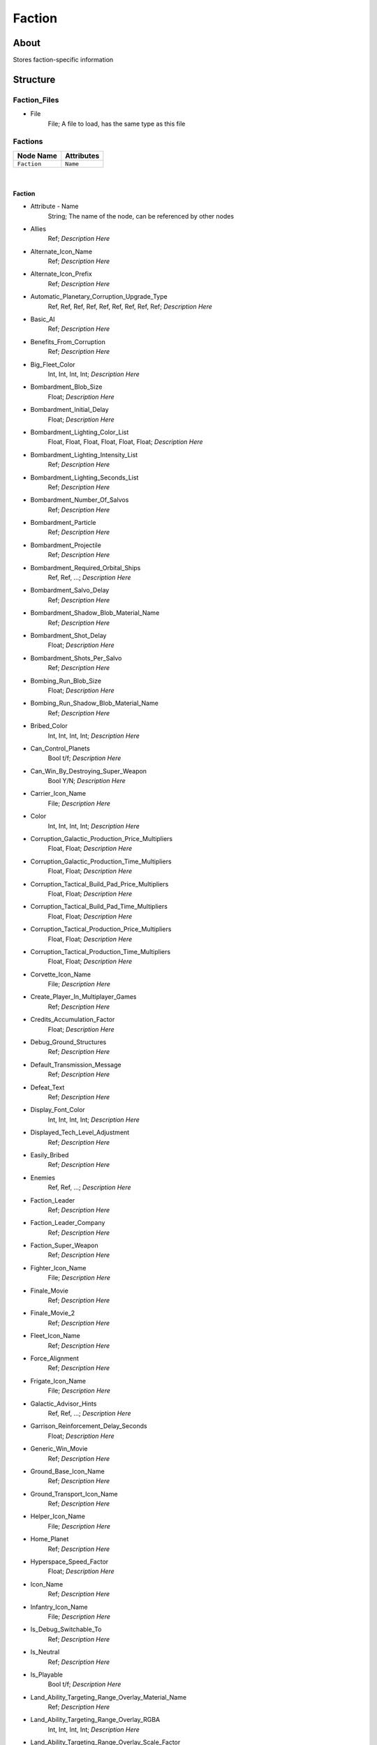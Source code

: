 .. _xml_faction:
.. Template to use for XML type documentation

*******
Faction
*******


About
=====
Stores faction-specific information


Structure
=========
Faction_Files
-------------
- File
	File; A file to load, has the same type as this file

Factions
--------
================================================================= =================================================================
Node Name                                                         Attributes
================================================================= =================================================================
``Faction``                                                       ``Name``
================================================================= =================================================================

|

Faction
^^^^^^^
- Attribute - Name
	String; The name of the node, can be referenced by other nodes

- Allies
	Ref; *Description Here*

- Alternate_Icon_Name
	Ref; *Description Here*

- Alternate_Icon_Prefix
	Ref; *Description Here*

- Automatic_Planetary_Corruption_Upgrade_Type
	Ref, Ref, Ref, Ref, Ref, Ref, Ref, Ref, Ref; *Description Here*

- Basic_AI
	Ref; *Description Here*

- Benefits_From_Corruption
	Ref; *Description Here*

- Big_Fleet_Color
	Int, Int, Int, Int; *Description Here*

- Bombardment_Blob_Size
	Float; *Description Here*

- Bombardment_Initial_Delay
	Float; *Description Here*

- Bombardment_Lighting_Color_List
	Float, Float, Float, Float, Float, Float; *Description Here*

- Bombardment_Lighting_Intensity_List
	Ref; *Description Here*

- Bombardment_Lighting_Seconds_List
	Ref; *Description Here*

- Bombardment_Number_Of_Salvos
	Ref; *Description Here*

- Bombardment_Particle
	Ref; *Description Here*

- Bombardment_Projectile
	Ref; *Description Here*

- Bombardment_Required_Orbital_Ships
	Ref, Ref, ...; *Description Here*

- Bombardment_Salvo_Delay
	Ref; *Description Here*

- Bombardment_Shadow_Blob_Material_Name
	Ref; *Description Here*

- Bombardment_Shot_Delay
	Float; *Description Here*

- Bombardment_Shots_Per_Salvo
	Ref; *Description Here*

- Bombing_Run_Blob_Size
	Float; *Description Here*

- Bombing_Run_Shadow_Blob_Material_Name
	Ref; *Description Here*

- Bribed_Color
	Int, Int, Int, Int; *Description Here*

- Can_Control_Planets
	Bool t/f; *Description Here*

- Can_Win_By_Destroying_Super_Weapon
	Bool Y/N; *Description Here*

- Carrier_Icon_Name
	File; *Description Here*

- Color
	Int, Int, Int, Int; *Description Here*

- Corruption_Galactic_Production_Price_Multipliers
	Float, Float; *Description Here*

- Corruption_Galactic_Production_Time_Multipliers
	Float, Float; *Description Here*

- Corruption_Tactical_Build_Pad_Price_Multipliers
	Float, Float; *Description Here*

- Corruption_Tactical_Build_Pad_Time_Multipliers
	Float, Float; *Description Here*

- Corruption_Tactical_Production_Price_Multipliers
	Float, Float; *Description Here*

- Corruption_Tactical_Production_Time_Multipliers
	Float, Float; *Description Here*

- Corvette_Icon_Name
	File; *Description Here*

- Create_Player_In_Multiplayer_Games
	Ref; *Description Here*

- Credits_Accumulation_Factor
	Float; *Description Here*

- Debug_Ground_Structures
	Ref; *Description Here*

- Default_Transmission_Message
	Ref; *Description Here*

- Defeat_Text
	Ref; *Description Here*

- Display_Font_Color
	Int, Int, Int, Int; *Description Here*

- Displayed_Tech_Level_Adjustment
	Ref; *Description Here*

- Easily_Bribed
	Ref; *Description Here*

- Enemies
	Ref, Ref, ...; *Description Here*

- Faction_Leader
	Ref; *Description Here*

- Faction_Leader_Company
	Ref; *Description Here*

- Faction_Super_Weapon
	Ref; *Description Here*

- Fighter_Icon_Name
	File; *Description Here*

- Finale_Movie
	Ref; *Description Here*

- Finale_Movie_2
	Ref; *Description Here*

- Fleet_Icon_Name
	Ref; *Description Here*

- Force_Alignment
	Ref; *Description Here*

- Frigate_Icon_Name
	File; *Description Here*

- Galactic_Advisor_Hints
	Ref, Ref, ...; *Description Here*

- Garrison_Reinforcement_Delay_Seconds
	Float; *Description Here*

- Generic_Win_Movie
	Ref; *Description Here*

- Ground_Base_Icon_Name
	Ref; *Description Here*

- Ground_Transport_Icon_Name
	Ref; *Description Here*

- Helper_Icon_Name
	File; *Description Here*

- Home_Planet
	Ref; *Description Here*

- Hyperspace_Speed_Factor
	Float; *Description Here*

- Icon_Name
	Ref; *Description Here*

- Infantry_Icon_Name
	File; *Description Here*

- Is_Debug_Switchable_To
	Ref; *Description Here*

- Is_Neutral
	Ref; *Description Here*

- Is_Playable
	Bool t/f; *Description Here*

- Land_Ability_Targeting_Range_Overlay_Material_Name
	Ref; *Description Here*

- Land_Ability_Targeting_Range_Overlay_RGBA
	Int, Int, Int, Int; *Description Here*

- Land_Ability_Targeting_Range_Overlay_Scale_Factor
	Float; *Description Here*

- Land_Advisor_Hints
	Ref, Ref, ...; *Description Here*

- Land_Area_Effect_Range_Overlay_Material_Name
	Ref; *Description Here*

- Land_Area_Effect_Range_Overlay_RGBA
	Int, Int, Int, Int; *Description Here*

- Land_Area_Effect_Range_Overlay_Scale_Factor
	Float; *Description Here*

- Land_Lose_Image
	File; *Description Here*

- Land_Mode_Garrison_Selection_Blob_Material_Name
	Ref; *Description Here*

- Land_Mode_Selection_Blob_Material_Name
	Ref; *Description Here*

- Land_Retreat_Begin_SFXEvent
	Ref; *Description Here*

- Land_Retreat_Cancel_SFXEvent
	Ref; *Description Here*

- Land_Retreat_Countdown_Color_RGBA
	Int, Int, Int, Int; *Description Here*

- Land_Retreat_Countdown_Seconds
	Float; *Description Here*

- Land_Retreat_Countdown_Text_ID
	Ref; *Description Here*

- Land_Retreat_Enemy_Begin_SFXEvent
	Ref; *Description Here*

- Land_Retreat_Not_Allowed_Reason_1_SFXEvent
	Ref; *Description Here*

- Land_Retreat_Not_Allowed_Reason_2_SFXEvent
	Ref; *Description Here*

- Land_Retreat_Not_Allowed_Reason_3_SFXEvent
	Ref; *Description Here*

- Land_Retreat_Not_Allowed_SFXEvent
	Ref; *Description Here*

- Land_Retreat_Pursue_Max_Speed_Mod_Factor
	Float; *Description Here*

- Land_Retreat_Units_Damaged_Mod_Factor
	Float; *Description Here*

- Land_Skirmish_AI_Default_Forces
	Ref, Ref; *Description Here*

- Land_Skirmish_Unit_Buy_Credits
	Ref; *Description Here*

- Land_Skirmish_Unit_Cap_By_Player_Count
	Int, Int, Int, Int, Int, Int, Ref; *Description Here*

- Land_Surrender_SFXEvent
	Ref; *Description Here*

- Land_Win_Image
	File; *Description Here*

- Maintenance_Cost
	Float; *Description Here*

- Minimum_Visible_Base_Level
	Int; *Description Here*

- Multiplayer_Beacon_Type
	Ref; *Description Here*

- Multiplayer_Campaign_Heroes
	Ref, Ref, ...; *Description Here*

- Multiplayer_Map_Preview_Icon
	File; *Description Here*

- Music_Event_Battle_Load_Screen
	Ref; *Description Here*

- Music_Event_Land_Ambient_Super_Weapon
	Ref; *Description Here*

- Music_Event_Land_Battle_Super_Weapon
	Ref; *Description Here*

- Music_Event_List_Ambient
	Ref, Ref; *Description Here*

- Music_Event_List_Battle
	Ref, Ref; *Description Here*

- Music_Event_Space_Ambient_Super_Weapon
	Ref; *Description Here*

- Music_Event_Space_Battle_Super_Weapon
	Ref; *Description Here*

- Music_Event_Strategic_Lose
	Ref; *Description Here*

- Music_Event_Strategic_Lose_Vs_Faction
	Ref, Ref; *Description Here*

- Music_Event_Strategic_Win
	Ref; *Description Here*

- Music_Event_Strategic_Win_Vs_Faction
	Ref, Ref; *Description Here*

- Music_Event_Tactical_Land_Battle_Pending
	Ref; *Description Here*

- Music_Event_Tactical_Lose
	Ref; *Description Here*

- Music_Event_Tactical_Lose_Vs_Faction
	Ref, Ref; *Description Here*

- Music_Event_Tactical_Space_Battle_Pending
	Ref; *Description Here*

- Music_Event_Tactical_Win
	Ref; *Description Here*

- Music_Event_Tactical_Win_Vs_Faction
	Ref, Ref; *Description Here*

- No_Colorization_Color
	Int, Int, Int, Int; *Description Here*

- Planet_Icon_Offset
	Float, Float, Float; *Description Here*

- Planet_Icon_Scale
	Float; *Description Here*

- Post_Credits_Movie
	None; *Description Here*

- Primary_Enemy
	Ref; *Description Here*

- Reinforcements_Cancelled_SFXEvent
	Ref; *Description Here*

- Reinforcements_Enroute_SFXEvent
	Ref; *Description Here*

- Reinforcements_Pick_Landing_Zone_SFXEvent
	Ref; *Description Here*

- Reinforcements_Ready_SFXEvent
	Ref; *Description Here*

- Reinforcements_Requesting_SFXEvent
	Ref; *Description Here*

- Reinforcements_Selection_SFXEvent
	Ref; *Description Here*

- Reinforcements_Shadow_Blob_Material_Name
	Ref; *Description Here*

- SFXEvent_Arrive_From_Hyperspace
	Ref; *Description Here*

- SFXEvent_Base_Shield_Absorb_Damage
	Ref; *Description Here*

- SFXEvent_Bombard_Ally_Available
	Ref; *Description Here*

- SFXEvent_Bombard_Available
	Ref; *Description Here*

- SFXEvent_Bombard_Cancelled
	Ref; *Description Here*

- SFXEvent_Bombard_Enemy_Available
	Ref; *Description Here*

- SFXEvent_Bombing_Run_Ally_Available
	Ref; *Description Here*

- SFXEvent_Bombing_Run_Available
	Ref; *Description Here*

- SFXEvent_Bombing_Run_Begin_Crosstalk
	Ref; *Description Here*

- SFXEvent_Bombing_Run_Cancelled
	Ref; *Description Here*

- SFXEvent_Bombing_Run_Enemy_Available
	Ref; *Description Here*

- SFXEvent_Build_Impossible_Location_Blockaded
	Ref; *Description Here*

- SFXEvent_Bunker_Garrisoned
	Ref; *Description Here*

- SFXEvent_Bunker_Vacated
	Ref; *Description Here*

- SFXEvent_Corruption_Removed
	Ref; *Description Here*

- SFXEvent_Enemy_Fleet_Approaching_Planet
	Ref; *Description Here*

- SFXEvent_Enemy_Spotted
	Ref; *Description Here*

- SFXEvent_Exit_Into_Hyperspace
	Ref; *Description Here*

- SFXEvent_GUI_Enemy_Toggle_Non_Hero_Ability_Off
	Ref, Ref; *Description Here*

- SFXEvent_GUI_Enemy_Toggle_Non_Hero_Ability_On
	Ref, Ref; *Description Here*

- SFXEvent_GUI_Start_Campaign
	Ref; *Description Here*

- SFXEvent_GUI_Toggle_Non_Hero_Ability_Off
	Ref, Ref; *Description Here*

- SFXEvent_GUI_Toggle_Non_Hero_Ability_On
	Ref, Ref; *Description Here*

- SFXEvent_HUD_Advisor_Hint
	Ref; *Description Here*

- SFXEvent_HUD_Advisor_Message
	Ref; *Description Here*

- SFXEvent_HUD_Advisor_Urgent
	Ref; *Description Here*

- SFXEvent_HUD_Base_Shield_Offline
	Ref; *Description Here*

- SFXEvent_HUD_Base_Shield_Online
	Ref; *Description Here*

- SFXEvent_HUD_Base_Shield_Penetrated
	Ref; *Description Here*

- SFXEvent_HUD_Build_Pad_Captured
	Ref; *Description Here*

- SFXEvent_HUD_Build_Pad_Lost
	Ref; *Description Here*

- SFXEvent_HUD_Enemy_Base_Shield_Offline
	Ref; *Description Here*

- SFXEvent_HUD_Enemy_Base_Shield_Online
	Ref; *Description Here*

- SFXEvent_HUD_Enemy_Base_Shield_Penetrated
	Ref; *Description Here*

- SFXEvent_HUD_Enemy_Special_Weapon_Charging
	Ref; *Description Here*

- SFXEvent_HUD_Enemy_Special_Weapon_Firing
	Ref; *Description Here*

- SFXEvent_HUD_Enemy_Special_Weapon_Ready
	Ref; *Description Here*

- SFXEvent_HUD_Gravity_Control_Generator_Off
	Ref; *Description Here*

- SFXEvent_HUD_Gravity_Control_Generator_On
	Ref; *Description Here*

- SFXEvent_HUD_Landing_Zone_Captured
	Ref; *Description Here*

- SFXEvent_HUD_Landing_Zone_Lost
	Ref; *Description Here*

- SFXEvent_HUD_Last_Landing_Zone_Lost
	Ref; *Description Here*

- SFXEvent_HUD_Lost_Land_Battle
	Ref; *Description Here*

- SFXEvent_HUD_Lost_Land_Battle_Enemy_TSW_Present
	Ref; *Description Here*

- SFXEvent_HUD_Lost_Space_Battle
	Ref; *Description Here*

- SFXEvent_HUD_Lost_Space_Battle_Enemy_TSW_Present
	Ref; *Description Here*

- SFXEvent_HUD_Lost_Tactical_Corruption_Mission
	Ref; *Description Here*

- SFXEvent_HUD_Reinforcement_Point_Ally_Owned_05_Seconds
	Ref; *Description Here*

- SFXEvent_HUD_Reinforcement_Point_Ally_Owned_15_Seconds
	Ref; *Description Here*

- SFXEvent_HUD_Reinforcement_Point_Ally_Owned_30_Seconds
	Ref; *Description Here*

- SFXEvent_HUD_Reinforcement_Point_Ally_Owned_60_Seconds
	Ref; *Description Here*

- SFXEvent_HUD_Reinforcement_Point_Contested
	Ref; *Description Here*

- SFXEvent_HUD_Reinforcement_Point_Enemy_Owned_05_Seconds
	Ref; *Description Here*

- SFXEvent_HUD_Reinforcement_Point_Enemy_Owned_15_Seconds
	Ref; *Description Here*

- SFXEvent_HUD_Reinforcement_Point_Enemy_Owned_30_Seconds
	Ref; *Description Here*

- SFXEvent_HUD_Reinforcement_Point_Enemy_Owned_60_Seconds
	Ref; *Description Here*

- SFXEvent_HUD_Reinforcement_Point_Owned_05_Seconds
	Ref; *Description Here*

- SFXEvent_HUD_Reinforcement_Point_Owned_15_Seconds
	Ref; *Description Here*

- SFXEvent_HUD_Reinforcement_Point_Owned_30_Seconds
	Ref; *Description Here*

- SFXEvent_HUD_Reinforcement_Point_Owned_60_Seconds
	Ref; *Description Here*

- SFXEvent_HUD_Repairing
	Ref; *Description Here*

- SFXEvent_HUD_Special_Weapon_Charging
	Ref; *Description Here*

- SFXEvent_HUD_Special_Weapon_Firing
	Ref; *Description Here*

- SFXEvent_HUD_Special_Weapon_Ready
	Ref; *Description Here*

- SFXEvent_HUD_Tactical_Victory_Near
	Ref; *Description Here*

- SFXEvent_HUD_Won_Land_Battle
	Ref; *Description Here*

- SFXEvent_HUD_Won_Land_Battle_Enemy_TSW_Present
	Ref; *Description Here*

- SFXEvent_HUD_Won_Space_Battle
	Ref; *Description Here*

- SFXEvent_HUD_Won_Space_Battle_Enemy_TSW_Present
	Ref; *Description Here*

- SFXEvent_HUD_Won_Tactical_Corruption_Mission
	Ref; *Description Here*

- SFXEvent_Hack_Success
	Ref; *Description Here*

- SFXEvent_Land_Base_Under_Attack_Announcement
	Ref; *Description Here*

- SFXEvent_Land_Invasion_Commencing
	Ref; *Description Here*

- SFXEvent_Max_Credits_Limit_Reached
	Ref; *Description Here*

- SFXEvent_Mission_Added
	Ref; *Description Here*

- SFXEvent_New_Construction_Options_Available
	Ref; *Description Here*

- SFXEvent_Planet_Corrupted
	Ref; *Description Here*

- SFXEvent_Planet_Gained_Control
	Ref; *Description Here*

- SFXEvent_Planet_Lost_Control
	Ref; *Description Here*

- SFXEvent_Player_Taunt
	Ref; *Description Here*

- SFXEvent_Sabotage_Success
	Ref; *Description Here*

- SFXEvent_Slice_Failure
	Ref; *Description Here*

- SFXEvent_Slice_Success
	Ref; *Description Here*

- SFXEvent_Space_Base_Under_Attack_Announcement
	Ref; *Description Here*

- SFXEvent_Starbase_Ally_Upgraded
	Ref; *Description Here*

- SFXEvent_Starbase_Enemy_Upgraded
	Ref; *Description Here*

- SFXEvent_Starbase_Upgraded
	Ref; *Description Here*

- SFXEvent_Strategic_Pop_Cap_Reached
	Ref; *Description Here*

- SFXEvent_Tactical_Corruption_Mission_Commencing
	Ref; *Description Here*

- SFXEvent_Tactical_Gain_Enemy_Control
	Ref, Ref; *Description Here*

- SFXEvent_Tactical_Gain_Friendly_Control
	Ref, Ref; *Description Here*

- SFXEvent_Tactical_Lose_Enemy_Control
	Ref, Ref; *Description Here*

- SFXEvent_Tactical_Lose_Friendly_Control
	Ref, Ref; *Description Here*

- SFXEvent_Tactical_Object_Building_Complete
	Ref; *Description Here*

- SFXEvent_Tactical_Object_Building_Loop
	Ref; *Description Here*

- SFXEvent_Tactical_Object_Building_Started
	Ref; *Description Here*

- SFXEvent_Tactical_Object_Sold
	Ref; *Description Here*

- SFXEvent_Tactical_Pop_Cap_Reached
	Ref; *Description Here*

- SFXEvent_Tactical_Unit_Cap_Reached
	Ref; *Description Here*

- SFXEvent_Unit_Type_Spotted
	Ref, Ref; *Description Here*

- SFXEvent_Weather_Begin
	Ref, Ref; *Description Here*

- SFXEvent_Weather_End
	Ref, Ref; *Description Here*

- SFX_Event_Tactical_Land_Battle_Pending
	Ref; *Description Here*

- SFX_Event_Tactical_Space_Battle_Pending
	Ref; *Description Here*

- Scatters_From_Crushers
	Ref; *Description Here*

- Selection_Blob_RGBA
	Int, Int, Int, Int; *Description Here*

- Ship_Icon_Name
	Ref; *Description Here*

- Skirmish_Land_Bomber
	Ref; *Description Here*

- Space_Advisor_Hints
	Ref, Ref, Ref, Ref, Ref, Ref, Ref, Ref, Ref, Ref, Ref, Ref; *Description Here*

- Space_Forced_Retreat_Due_To_Superweapon
	Ref; *Description Here*

- Space_Lose_Image
	File; *Description Here*

- Space_Mode_Garrison_Selection_Blob_Material_Name
	Ref; *Description Here*

- Space_Mode_Selection_Blob_Material_Name
	Ref; *Description Here*

- Space_Retreat_Begin_SFXEvent
	Ref; *Description Here*

- Space_Retreat_Cancel_SFXEvent
	Ref; *Description Here*

- Space_Retreat_Countdown_Color_RGBA
	Int, Int, Int, Int; *Description Here*

- Space_Retreat_Countdown_Seconds
	Float; *Description Here*

- Space_Retreat_Countdown_Text_ID
	Ref; *Description Here*

- Space_Retreat_Enemy_Begin_SFXEvent
	Ref; *Description Here*

- Space_Retreat_Flight_Increment
	Float; *Description Here*

- Space_Retreat_Flight_Move_Increment
	Float; *Description Here*

- Space_Retreat_Not_Allowed_Reason_1_SFXEvent
	Ref; *Description Here*

- Space_Retreat_Not_Allowed_Reason_2_SFXEvent
	Ref; *Description Here*

- Space_Retreat_Not_Allowed_Reason_3_SFXEvent
	Ref; *Description Here*

- Space_Retreat_Not_Allowed_SFXEvent
	Ref; *Description Here*

- Space_Retreat_Off_Map_Dest_Pos
	Float, Float, Float; *Description Here*

- Space_Retreat_Pursue_Max_Speed_Mod_Factor
	Float; *Description Here*

- Space_Retreat_Unit_Increment_Wait_Frames
	Ref; *Description Here*

- Space_Retreat_Units_Damaged_Mod_Factor
	Float; *Description Here*

- Space_Skirmish_AI_Default_Forces
	Ref, Ref; *Description Here*

- Space_Skirmish_Unit_Buy_Credits
	Ref; *Description Here*

- Space_Surrender_SFXEvent
	Ref; *Description Here*

- Space_Tactical_Unit_Cap
	Int; *Description Here*

- Space_Win_Image
	File; *Description Here*

- SpeechEvent_Super_Weapon_Enemy_Moved_Into_Range
	Ref; *Description Here*

- SpeechEvent_Super_Weapon_Enemy_Moving_Into_Range
	Ref; *Description Here*

- SpeechEvent_Super_Weapon_Enemy_Moving_Range_05_Seconds
	Ref; *Description Here*

- SpeechEvent_Super_Weapon_Enemy_Moving_Range_15_Seconds
	Ref; *Description Here*

- SpeechEvent_Super_Weapon_Enemy_Moving_Range_30_Seconds
	Ref; *Description Here*

- SpeechEvent_Super_Weapon_Enemy_Moving_Range_60_Seconds
	Ref; *Description Here*

- SpeechEvent_Super_Weapon_Moved_Into_Range
	Ref; *Description Here*

- SpeechEvent_Super_Weapon_Moving_Into_Range
	Ref; *Description Here*

- SpeechEvent_Super_Weapon_Moving_Range_05_Seconds
	Ref; *Description Here*

- SpeechEvent_Super_Weapon_Moving_Range_15_Seconds
	Ref; *Description Here*

- SpeechEvent_Super_Weapon_Moving_Range_30_Seconds
	Ref; *Description Here*

- SpeechEvent_Super_Weapon_Moving_Range_60_Seconds
	Ref; *Description Here*

- SpeechEvent_Tactical_Intro_Land_Attacker
	Ref; *Description Here*

- SpeechEvent_Tactical_Intro_Land_Attacker_Conditional_Or
	Ref, Ref, Ref, Ref; *Description Here*

- SpeechEvent_Tactical_Intro_Land_Attacker_Last_Location
	Ref; *Description Here*

- SpeechEvent_Tactical_Intro_Land_Defender
	Ref; *Description Here*

- SpeechEvent_Tactical_Intro_Land_Defender_Conditional_Or
	Ref, Ref, Ref, Ref; *Description Here*

- SpeechEvent_Tactical_Intro_Land_Defender_Last_Location
	Ref; *Description Here*

- SpeechEvent_Tactical_Intro_Land_Raid_Attacker
	Ref; *Description Here*

- SpeechEvent_Tactical_Intro_Land_Raid_Defender
	Ref; *Description Here*

- SpeechEvent_Tactical_Intro_Space_Attacker
	Ref; *Description Here*

- SpeechEvent_Tactical_Intro_Space_Attacker_Conditional_And
	Ref, Ref, Ref, Ref; *Description Here*

- SpeechEvent_Tactical_Intro_Space_Attacker_Conditional_Or
	Ref, Ref, Ref, Ref; *Description Here*

- SpeechEvent_Tactical_Intro_Space_Defender
	Ref; *Description Here*

- SpeechEvent_Tactical_Intro_Space_Defender_Conditional_And
	Ref, Ref, Ref, Ref; *Description Here*

- SpeechEvent_Tactical_Intro_Space_Defender_Conditional_Or
	Ref, Ref, Ref, Ref; *Description Here*

- Squadron_Icon_Name
	Ref; *Description Here*

- Standalone_Space_Maps_Special_Weapon_A
	Ref; *Description Here*

- Standalone_Space_Maps_Special_Weapon_B
	Ref; *Description Here*

- Star_Base_Icon_Name
	Ref; *Description Here*

- Strategic_Map_Music_Event
	Ref; *Description Here*

- Superweapon_Win_Movie
	Ref; *Description Here*

- Tactical_Intro_Command_Bar_Movie_Name
	Ref; *Description Here*

- Tech_Level_Icon_Name
	Ref; *Description Here*

- Tech_Tree_Dialog_Name
	Ref; *Description Here*

- Text_ID
	Ref; The in-game name of this unit, references a .DAT file to allow from translations

- Text_Nickname_ID
	Ref; *Description Here*

- Vehicle_Icon_Name
	File; *Description Here*

- Victory_Text
	Ref; *Description Here*


EaW-Godot Port Connection
=========================
This file is imported into a thing
